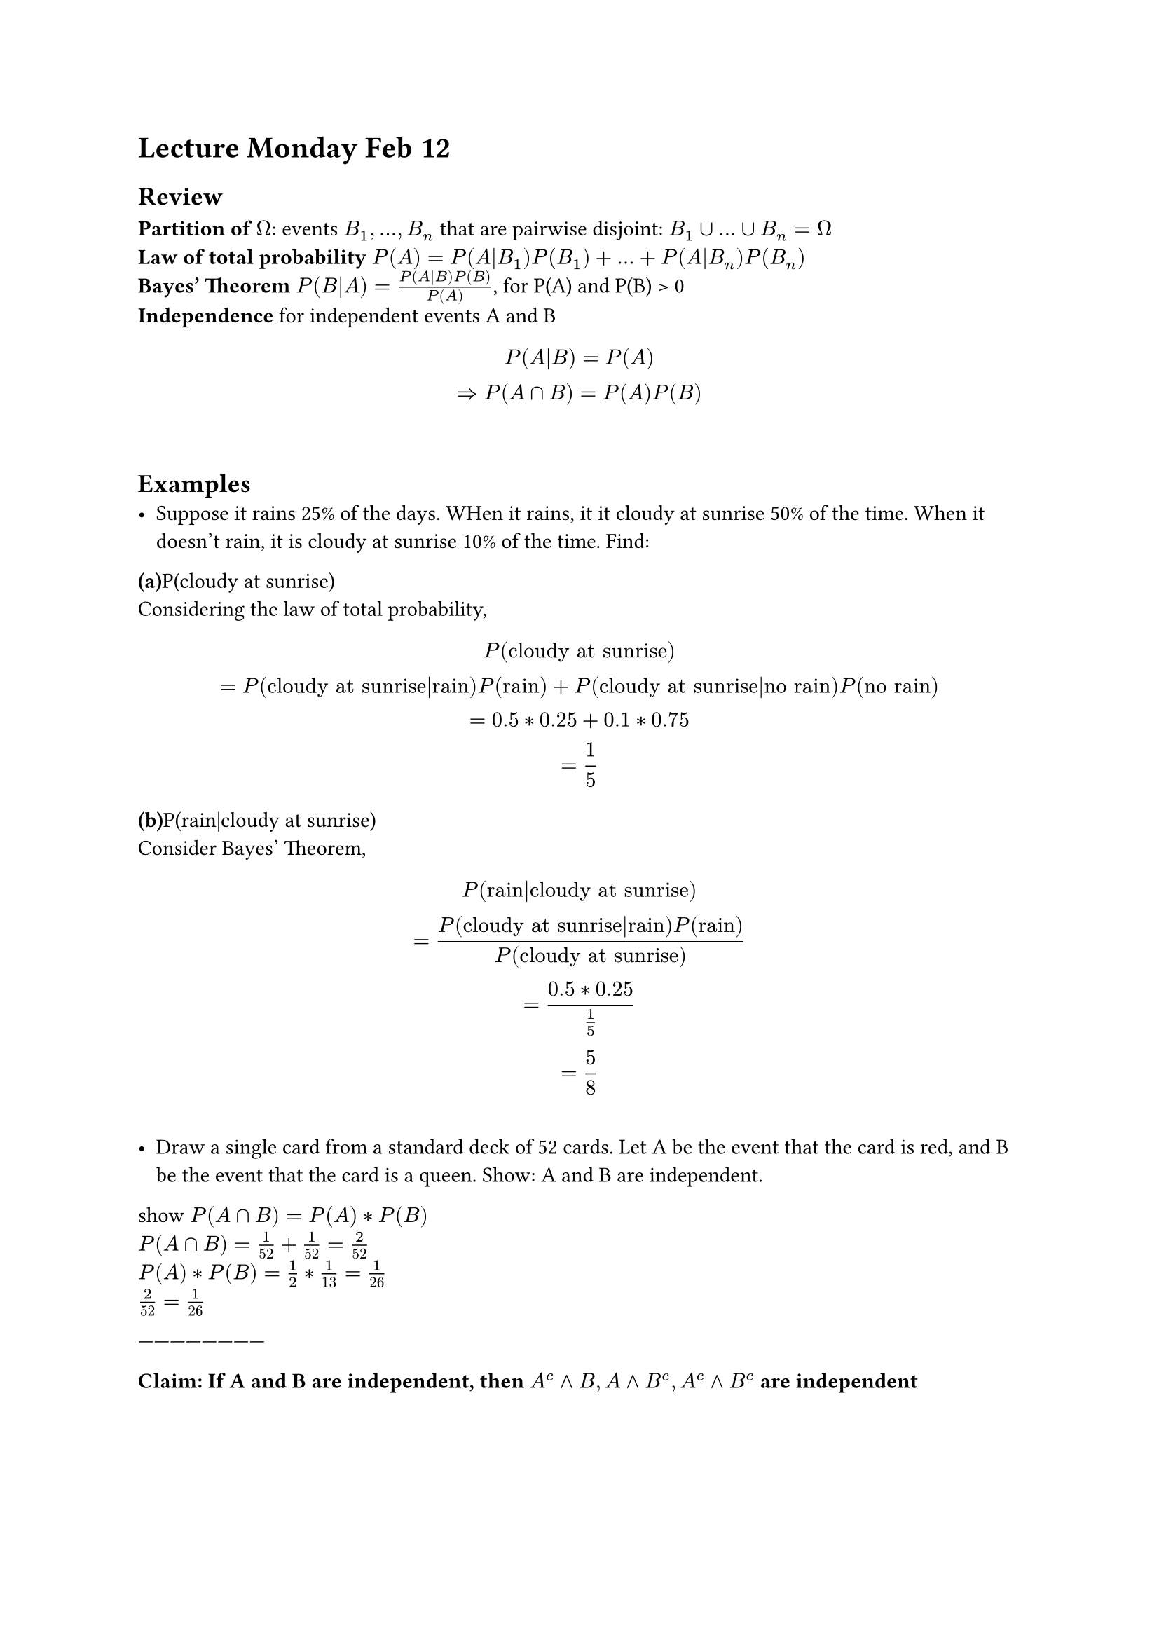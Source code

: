 = Lecture Monday Feb 12
== Review
*Partition of $Omega$*: events $B_1, ..., B_n$ that are pairwise disjoint: $B_1 union ... union B_n = Omega$\
*Law of total probability* $P(A)=P(A|B_1)P(B_1)+ ... + P(A|B_n)P(B_n)$\
*Bayes' Theorem* $P(B|A)=(P(A|B)P(B))/P(A)$, for P(A) and P(B) > 0\
*Independence* for independent events A and B $
P(A|B)=P(A)\ =>P(A sect B)=P(A)P(B)
$ \

== Examples\
- Suppose it rains 25% of the days. WHen it rains, it it cloudy at sunrise 50% of the time. When it doesn't rain, it is cloudy at sunrise 10% of the time. Find:\
*(a)*P(cloudy at sunrise)\
Considering the law of total probability,
$
P("cloudy at sunrise")\
=P("cloudy at sunrise"|"rain")P("rain")+P("cloudy at sunrise"|"no rain")P("no rain")\
=0.5*0.25+0.1*0.75\
=1/5
$

*(b)*P(rain|cloudy at sunrise)\
Consider Bayes' Theorem,
$
P("rain"|"cloudy at sunrise")\
=(P("cloudy at sunrise"|"rain")P("rain"))/P("cloudy at sunrise")\
= (0.5*0.25)/(1/5)\
=5/8
$



==
- Draw a single card from a standard deck of 52 cards. Let A be the event that the card is red, and B be the event that the card is a queen. Show: A and B are independent.

show $P(A sect B)=P(A )*P(B )$\
$P(A sect B)= 1/52 + 1/52 = 2/52$\
$P(A)*P(B)= 1/2 * 1/13 = 1/26$\
$2/52 = 1/26$


------------------------

* Claim: If A and B are independent, then $A^c and B, A and B^c, A^c and B^c$ are independent*

Proove:\
$P(A^c sect B)=P(B)-P(A sect B)\
=P(B)-P(A)P(B)\
=P(B)(1-P(A))\
=P(B)P(A^c)$

-------------------------\
_*Independence of multiple events*_\
Events $A_1, ..., A_n$ are mutually independent if for every collection of events $A_{i_1}, ..., A_{i_k}$, $
P(A_{i_1} sect ... sect A_{i_k})=P(A_{i_1})...P(A_{i_k})
$
for example, for events A,B,C, if 
$
P(a sect b)=P(A)P(B)\
P(A sect C)=P(A)P(C)\
P(B sect C)=P(B)P(C)\
=>P(A sect B sect C)=P(A)P(B)P(C)
$
We say, A,B,C are mutually independent.


=examples\
Roll a fair 4-sided die. let $
A={1,2},B={1,3},C={1,4}
$, $
P(A)=P(B)=P(C)=2/4
$,
$
P(A sect B)=P(A sect C)=P(B sect C)=P({1})=1/4
$,
we  know $
P(A sect B sect C)=P({1})=1/4 != P(A)P(B)P(C)=1/8
$
Not mutually independent.


-----------------------\
== Random varaibles in Independence
For random variables $X_1,X_2,...,X_n$ on the same prob. space, we say they are independent if $
P(X_1 in B_1, X_2 in B_2, ..., X_n in B_n)=P(X_1 in B_1)P(X_2 in B_2)...P(X_n in B_n)
$for all choices of B_k
(Diffidult to check)

- For discrete random variables, we can check independence if and only if $P(X_1=x_1, X_2=x_2, ..., X_n=x_n)= P(X_1=x_1)P(X_2=x_2)...P(X_n=x_n)$ for all choices of $x_1, x_2, ..., x_n$


== examples\
 roll a red die and blue die, $Omega = {1,2,...,6} times {1,2,...,6}$

 

